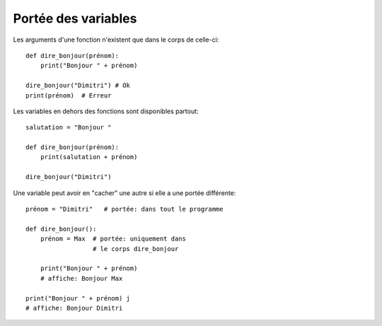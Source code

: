 .. _portées-des-variables:

Portée des variables
====================

Les arguments d'une fonction n'existent que dans le corps de celle-ci::

    def dire_bonjour(prénom):
        print("Bonjour " + prénom)

    dire_bonjour("Dimitri") # Ok
    print(prénom)  # Erreur


Les variables en dehors des fonctions sont disponibles partout::

    salutation = "Bonjour "

    def dire_bonjour(prénom):
        print(salutation + prénom)

    dire_bonjour("Dimitri")

Une variable peut avoir en "cacher" une autre si elle a une portée différente::


    prénom = "Dimitri"   # portée: dans tout le programme

    def dire_bonjour():
        prénom = Max  # portée: uniquement dans
                      # le corps dire_bonjour

        print("Bonjour " + prénom)
        # affiche: Bonjour Max

    print("Bonjour " + prénom) j
    # affiche: Bonjour Dimitri
